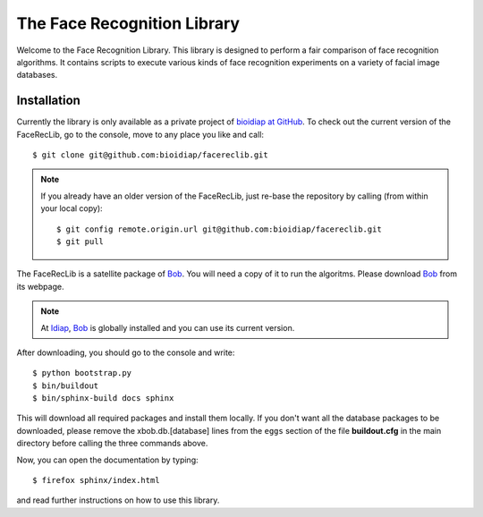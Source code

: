 The Face Recognition Library
============================

Welcome to the Face Recognition Library.
This library is designed to perform a fair comparison of face recognition algorithms.
It contains scripts to execute various kinds of face recognition experiments on a variety of facial image databases.

Installation
------------

Currently the library is only available as a private project of `bioidiap at GitHub`_.
To check out the current version of the FaceRecLib, go to the console, move to any place you like and call::

  $ git clone git@github.com:bioidiap/facereclib.git

.. note::
  If you already have an older version of the FaceRecLib, just re-base the repository by calling (from within your local copy)::

    $ git config remote.origin.url git@github.com:bioidiap/facereclib.git
    $ git pull


The FaceRecLib is a satellite package of Bob_.
You will need a copy of it to run the algoritms.
Please download Bob_ from its webpage.

.. note::
  At Idiap_, Bob_ is globally installed and you can use its current version.

After downloading, you should go to the console and write::

  $ python bootstrap.py
  $ bin/buildout
  $ bin/sphinx-build docs sphinx

This will download all required packages and install them locally.
If you don't want all the database packages to be downloaded, please remove the xbob.db.[database] lines from the ``eggs`` section of the file **buildout.cfg** in the main directory before calling the three commands above.

Now, you can open the documentation by typing::

  $ firefox sphinx/index.html

and read further instructions on how to use this library.

.. _bob: http://www.idiap.ch/software/bob
.. _idiap: http://www.idiap.ch
.. _bioidiap at github: http://www.github.com/bioidiap
